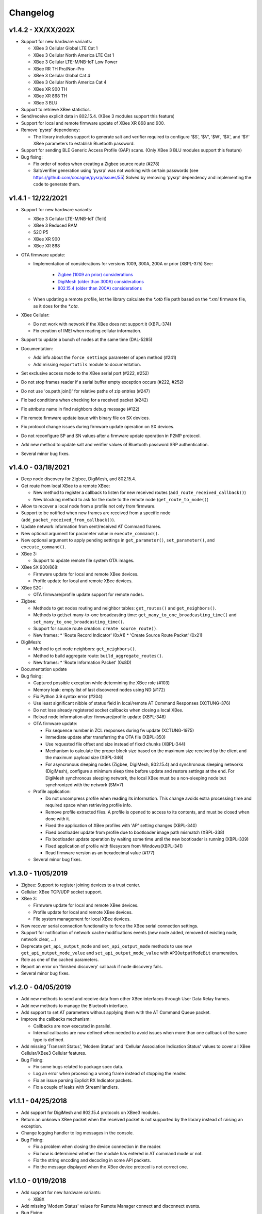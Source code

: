 Changelog
=========

v1.4.2 - XX/XX/202X
-------------------

* Support for new hardware variants:

  * XBee 3 Cellular Global LTE Cat 1
  * XBee 3 Cellular North America LTE Cat 1
  * XBee 3 Cellular LTE-M/NB-IoT Low Power
  * XBee RR TH Pro/Non-Pro
  * XBee 3 Cellular Global Cat 4
  * XBee 3 Cellular North America Cat 4
  * XBee XR 900 TH
  * XBee XR 868 TH
  * XBee 3 BLU
* Support to retrieve XBee statistics.
* Send/receive explicit data in 802.15.4.
  (XBee 3 modules support this feature)
* Support for local and remote firmware update of XBee XR 868 and 900.
* Remove 'pysrp' dependency:

  * The library includes support to generate salt and verifier required to
    configure '$S', '$V', '$W', '$X', and '$Y' XBee parameters to establish
    Bluetooth password.
* Support for sending BLE Generic Access Profile (GAP) scans.
  (Only XBee 3 BLU modules support this feature)
* Bug fixing:

  * Fix order of nodes when creating a Zigbee source route (#278)
  * Salt/verifier generation using 'pysrp' was not working with certain
    passwords (see https://github.com/cocagne/pysrp/issues/55)
    Solved by removing 'pysrp' dependency and implementing the code to
    generate them.

v1.4.1 - 12/22/2021
-------------------

* Support for new hardware variants:

  * XBee 3 Cellular LTE-M/NB-IoT (Telit)
  * XBee 3 Reduced RAM
  * S2C P5
  * XBee XR 900
  * XBee XR 868
* OTA firmware update:

  * Implementation of considerations for versions 1009, 300A, 200A or prior
    (XBPL-375)
    See:

      * `Zigbee (1009 an prior) considerations <https://www.digi.com/resources/documentation/digidocs/90001539/#reference/r_considerations.htm>`_
      * `DigiMesh (older than 300A) considerations <https://www.digi.com/resources/documentation/Digidocs/90002277/#Reference/r_considerations.htm>`_
      * `802.15.4 (older than 200A) considerations <https://www.digi.com/resources/documentation/digidocs/90002273/#reference/r_considerations.htm>`_
  * When updating a remote profile, let the library calculate the `*.otb`
    file path based on the `*.xml` firmware file, as it does for the `*.ota`.
* XBee Cellular:

  * Do not work with network if the XBee does not support it (XBPL-374)
  * Fix creation of IMEI when reading cellular information.
* Support to update a bunch of nodes at the same time (DAL-5285)
* Documentation:

  * Add info about the ``force_settings`` parameter of ``open`` method (#241)
  * Add missing ``exportutils`` module to documentation.
* Set exclusive access mode to the XBee serial port (#222, #252)
* Do not stop frames reader if a serial buffer empty exception occurs (#222, #252)
* Do not use 'os.path.join()' for relative paths of zip entries (#247)
* Fix bad conditions when checking for a received packet (#242)
* Fix attribute name in find neighbors debug message (#122)
* Fix remote firmware update issue with binary file on SX devices.
* Fix protocol change issues during firmware update operation on SX devices.
* Do not reconfigure SP and SN values after a firmware update operation in P2MP protocol.
* Add new method to update salt and verifier values of Bluetooth password SRP authentication.
* Several minor bug fixes.

v1.4.0 - 03/18/2021
-------------------

* Deep node discovery for Zigbee, DigiMesh, and 802.15.4.
* Get route from local XBee to a remote XBee:

  * New method to register a callback to listen for new received routes
    (``add_route_received_callback()``)
  * New blocking method to ask for the route to the remote node
    (``get_route_to_node()``)
* Allow to recover a local node from a profile not only from firmware.
* Support to be notified when new frames are received from a specific node
  (``add_packet_received_from_callback()``).
* Update network information from sent/received AT Command frames.
* New optional argument for parameter value in ``execute_command()``.
* New optional argument to apply pending settings in ``get_parameter()``,
  ``set_parameter()``, and ``execute_command()``.
* XBee 3:

  * Support to update remote file system OTA images.
* XBee SX 900/868:

  * Firmware update for local and remote XBee devices.
  * Profile update for local and remote XBee devices.
* XBee S2C:

  * OTA firmware/profile update support for remote nodes.
* Zigbee:

  * Methods to get nodes routing and neighbor tables: ``get_routes()`` and
    ``get_neighbors()``.
  * Methods to get/set many-to-one broadcasting time:
    ``get_many_to_one_broadcasting_time()`` and
    ``set_many_to_one_broadcasting_time()``.
  * Support for source route creation: ``create_source_route()``.
  * New frames:
    * 'Route Record Indicator' (0xA1)
    * 'Create Source Route Packet' (0x21)
* DigiMesh:

  * Method to get node neighbors: ``get_neighbors()``.
  * Method to build aggregate route: ``build_aggregate_routes()``.
  * New frames:
    * 'Route Information Packet' (0x8D)
* Documentation update
* Bug fixing:

  * Captured possible exception while determining the XBee role (#103)
  * Memory leak: empty list of last discovered nodes using ND (#172)
  * Fix Python 3.9 syntax error (#204)
  * Use least significant nibble of status field in local/remote AT Command
    Responses (XCTUNG-376)
  * Do not lose already registered socket callbacks when closing a local XBee.
  * Reload node information after firmware/profile update (XBPL-348)
  * OTA firmware update:

    * Fix sequence number in ZCL responses during fw update (XCTUNG-1975)
    * Immediate update after transferring the OTA file (XBPL-350)
    * Use requested file offset and size instead of fixed chunks (XBPL-344)
    * Mechanism to calculate the proper block size based on the maximum size
      received by the client and the maximum payload size (XBPL-346)
    * For asyncronous sleeping nodes (Zigbee, DigiMesh, 802.15.4) and
      synchronous sleeping networks (DigiMesh), configure a minimum sleep time
      before update and restore settings at the end.
      For DigiMesh synchronous sleeping network, the local XBee must be a
      non-sleeping node but synchronized with the network (SM=7)
  * Profile application:

    * Do not uncompress profile when reading its information. This change avoids
      extra processing time and required space when retrieving profile info.
    * Remove profile extracted files. A profile is opened to access to its
      contents, and must be closed when done with it.
    * Fixed the application of XBee profiles with 'AP' setting changes
      (XBPL-340)
    * Fixed bootloader update from profile due to bootloader image path
      mismatch (XBPL-338)
    * Fix bootloader update operation by waiting some time until the new
      bootloader is running (XBPL-339)
    * Fixed application of profile with filesystem from Windows(XBPL-341)
    * Read firmware version as an hexadecimal value (#177)
  * Several minor bug fixes.


v1.3.0 - 11/05/2019
-------------------

* Zigbee: Support to register joining devices to a trust center.
* Cellular: XBee TCP/UDP socket support.
* XBee 3:

  * Firmware update for local and remote XBee devices.
  * Profile update for local and remote XBee devices.
  * File system management for local XBee devices.
* New recover serial connection functionality to force the XBee serial
  connection settings.
* Support for notification of network cache modifications events (new node
  added, removed of existing node, network clear, ...)
* Deprecate ``get_api_output_mode`` and ``set_api_output_mode`` methods to
  use new ``get_api_output_mode_value`` and ``set_api_output_mode_value``
  with ``APIOutputModeBit`` enumeration.
* Role as one of the cached parameters.
* Report an error on 'finished discovery' callback if node discovery fails.
* Several minor bug fixes.


v1.2.0 - 04/05/2019
-------------------

* Add new methods to send and receive data from other XBee interfaces through
  User Data Relay frames.
* Add new methods to manage the Bluetooth interface.
* Add support to set AT parameters without applying them with the AT Command
  Queue packet.
* Improve the callbacks mechanism:

  * Callbacks are now executed in parallel.
  * Internal callbacks are now defined when needed to avoid issues when more
    than one callback of the same type is defined.
* Add missing 'Transmit Status', 'Modem Status' and 'Cellular Association
  Indication Status' values to cover all XBee Cellular/XBee3 Cellular features.
* Bug Fixing:

  * Fix some bugs related to package spec data.
  * Log an error when processing a wrong frame instead of stopping the reader.
  * Fix an issue parsing Explicit RX Indicator packets.
  * Fix a couple of leaks with StreamHandlers.


v1.1.1 - 04/25/2018
-------------------

* Add support for DigiMesh and 802.15.4 protocols on XBee3 modules.
* Return an unknown XBee packet when the received packet is not supported by
  the library instead of raising an exception.
* Change logging handler to log messages in the console.
* Bug Fixing:

  * Fix a problem when closing the device connection in the reader.
  * Fix how is determined whether the module has entered in AT command mode
    or not.
  * Fix the string encoding and decoding in some API packets.
  * Fix the message displayed when the XBee device protocol is not correct one.


v1.1.0 - 01/19/2018
-------------------

* Add support for new hardware variants:

  * XB8X
* Add missing 'Modem Status' values for Remote Manager connect and disconnect
  events.
* Bug Fixing:

  * Fix timeouts on Unix platforms.
  * Fix the return source endpoint method from the 'ExplicitRXIndicatorPacket'
    class.
  * Perform general bug fixing when working in API escaped mode.


v1.0.0 - 10/02/2017
-------------------

Initial release of XBee Python library. The main features of the library
include:

* Support for ZigBee, 802.15.4, DigiMesh, Point-to-Multipoint, Wi-Fi,
  Cellular and NB-IoT devices.
* Support for API and API escaped operating modes.
* Management of local (attached to the PC) and remote XBee device objects.
* Discovery of remote XBee devices associated with the same network as the
  local device.
* Configuration of local and remote XBee devices:

  * Configure common parameters with specific setters and getters.
  * Configure any other parameter with generic methods.
  * Execute AT commands.
  * Apply configuration changes.
  * Write configuration changes.
  * Reset the device.
* Transmission of data to all the XBee devices on the network or to a
  specific device.
* Reception of data from remote XBee devices:

  * Data polling.
  * Data reception callback.
* Transmission and reception of IP and SMS messages.
* Reception of network status changes related to the local XBee device.
* IO lines management:

  * Configure IO lines.
  * Set IO line value.
  * Read IO line value.
  * Receive IO data samples from any remote XBee device on the network.
* Support for explicit frames and application layer fields (Source endpoint,
  Destination endpoint, Profile ID, and Cluster ID).
* Multiple examples that show how to use the available APIs.
